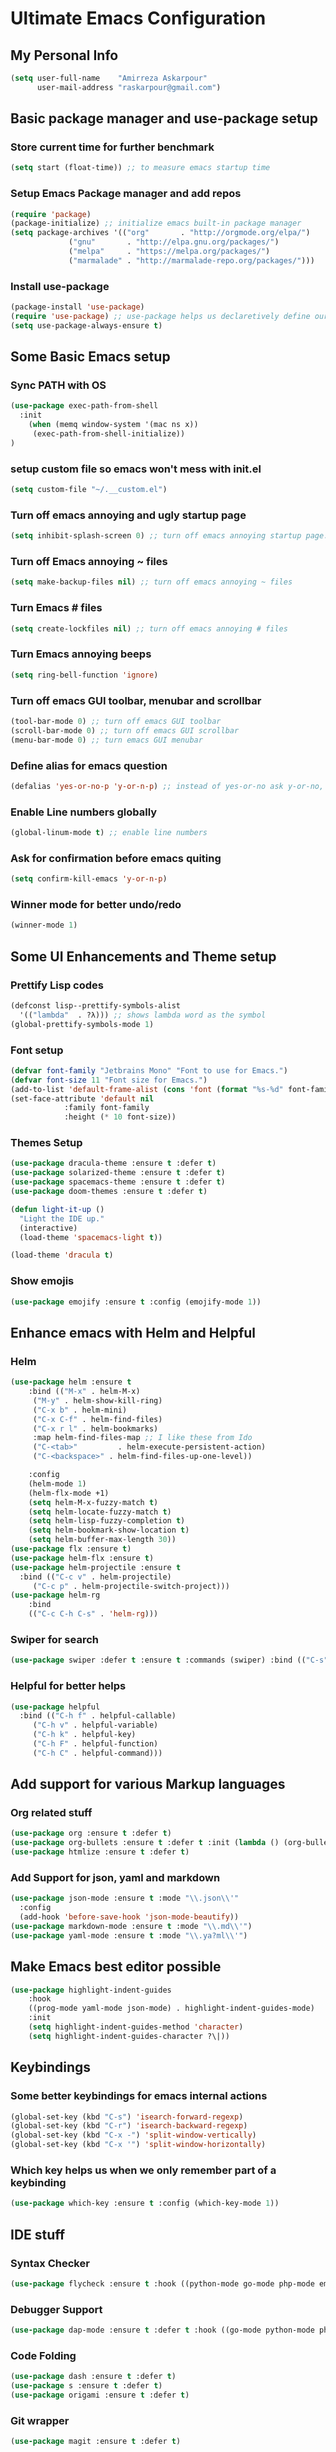 * Ultimate Emacs Configuration
** My Personal Info
#+BEGIN_SRC emacs-lisp
(setq user-full-name    "Amirreza Askarpour"
      user-mail-address "raskarpour@gmail.com")

#+END_SRC
** Basic package manager and use-package setup
*** Store current time for further benchmark
#+BEGIN_SRC emacs-lisp
(setq start (float-time)) ;; to measure emacs startup time
#+END_SRC
*** Setup Emacs Package manager and add repos
#+BEGIN_SRC emacs-lisp
(require 'package)
(package-initialize) ;; initialize emacs built-in package manager
(setq package-archives '(("org"       . "http://orgmode.org/elpa/")
			 ("gnu"       . "http://elpa.gnu.org/packages/")
			 ("melpa"     . "https://melpa.org/packages/")
			 ("marmalade" . "http://marmalade-repo.org/packages/")))
#+END_SRC

*** Install use-package
#+BEGIN_SRC emacs-lisp
(package-install 'use-package)
(require 'use-package) ;; use-package helps us declaretively define our packages and lazy load them only when we need them.
(setq use-package-always-ensure t)
#+END_SRC

** Some Basic Emacs setup
*** Sync PATH with OS
#+BEGIN_SRC emacs-lisp
(use-package exec-path-from-shell
  :init
    (when (memq window-system '(mac ns x))
     (exec-path-from-shell-initialize))
)
#+END_SRC
*** setup custom file so emacs won't mess with init.el
#+BEGIN_SRC emacs-lisp
(setq custom-file "~/.__custom.el")
#+END_SRC
*** Turn off emacs annoying and ugly startup page
#+BEGIN_SRC emacs-lisp
(setq inhibit-splash-screen 0) ;; turn off emacs annoying startup page.
#+END_SRC
*** Turn off Emacs annoying ~ files
#+BEGIN_SRC emacs-lisp
(setq make-backup-files nil) ;; turn off emacs annoying ~ files
#+END_SRC
*** Turn Emacs # files
#+BEGIN_SRC emacs-lisp
(setq create-lockfiles nil) ;; turn off emacs annoying # files
#+END_SRC

*** Turn Emacs annoying beeps
#+BEGIN_SRC emacs-lisp
(setq ring-bell-function 'ignore)
#+END_SRC
*** Turn off emacs GUI toolbar, menubar and scrollbar
#+BEGIN_SRC emacs-lisp
(tool-bar-mode 0) ;; turn off emacs GUI toolbar
(scroll-bar-mode 0) ;; turn off emacs GUI scrollbar
(menu-bar-mode 0) ;; turn emacs GUI menubar
#+END_SRC
*** Define alias for emacs question 
#+BEGIN_SRC emacs-lisp
(defalias 'yes-or-no-p 'y-or-n-p) ;; instead of yes-or-no ask y-or-no, only for convinience
#+END_SRC
*** Enable Line numbers globally
#+BEGIN_SRC emacs-lisp
(global-linum-mode t) ;; enable line numbers
#+END_SRC

*** Ask for confirmation before emacs quiting
#+BEGIN_SRC emacs-lisp
(setq confirm-kill-emacs 'y-or-n-p)
#+END_SRC
*** Winner mode for better undo/redo
#+BEGIN_SRC emacs-lisp
(winner-mode 1)
#+END_SRC
** Some UI Enhancements and Theme setup
*** Prettify Lisp codes
#+BEGIN_SRC emacs-lisp
(defconst lisp--prettify-symbols-alist
  '(("lambda"  . ?λ))) ;; shows lambda word as the symbol
(global-prettify-symbols-mode 1)
#+END_SRC
*** Font setup
#+BEGIN_SRC emacs-lisp
(defvar font-family "Jetbrains Mono" "Font to use for Emacs.")
(defvar font-size 11 "Font size for Emacs.")
(add-to-list 'default-frame-alist (cons 'font (format "%s-%d" font-family font-size)))
(set-face-attribute 'default nil
		    :family font-family
		    :height (* 10 font-size))
#+END_SRC
*** Themes Setup
#+BEGIN_SRC emacs-lisp
(use-package dracula-theme :ensure t :defer t)
(use-package solarized-theme :ensure t :defer t)
(use-package spacemacs-theme :ensure t :defer t)
(use-package doom-themes :ensure t :defer t)

(defun light-it-up ()
  "Light the IDE up."
  (interactive)
  (load-theme 'spacemacs-light t))

(load-theme 'dracula t)
#+END_SRC
*** Show emojis
#+BEGIN_SRC emacs-lisp
(use-package emojify :ensure t :config (emojify-mode 1))
#+END_SRC
** Enhance emacs with Helm and Helpful 
*** Helm

#+BEGIN_SRC emacs-lisp
(use-package helm :ensure t 
    :bind (("M-x" . helm-M-x)
	 ("M-y" . helm-show-kill-ring)
	 ("C-x b" . helm-mini)
	 ("C-x C-f" . helm-find-files)
	 ("C-x r l" . helm-bookmarks)
	 :map helm-find-files-map ;; I like these from Ido
	 ("C-<tab>"         . helm-execute-persistent-action)
	 ("C-<backspace>" . helm-find-files-up-one-level))

    :config
    (helm-mode 1)
    (helm-flx-mode +1)
    (setq helm-M-x-fuzzy-match t)
    (setq helm-locate-fuzzy-match t)
    (setq helm-lisp-fuzzy-completion t)
    (setq helm-bookmark-show-location t)
    (setq helm-buffer-max-length 30))
(use-package flx :ensure t)
(use-package helm-flx :ensure t)
(use-package helm-projectile :ensure t
  :bind (("C-c v" . helm-projectile)
	 ("C-c p" . helm-projectile-switch-project)))
(use-package helm-rg
    :bind
    (("C-c C-h C-s" . 'helm-rg)))
#+END_SRC

*** Swiper for search
#+BEGIN_SRC emacs-lisp
(use-package swiper :defer t :ensure t :commands (swiper) :bind (("C-s" . swiper))) 

#+END_SRC
*** Helpful for better helps
#+BEGIN_SRC emacs-lisp
(use-package helpful
  :bind (("C-h f" . helpful-callable)
	 ("C-h v" . helpful-variable)
	 ("C-h k" . helpful-key)
	 ("C-h F" . helpful-function)
	 ("C-h C" . helpful-command)))
#+END_SRC
** Add support for various Markup languages
*** Org related stuff
#+BEGIN_SRC emacs-lisp
(use-package org :ensure t :defer t)
(use-package org-bullets :ensure t :defer t :init (lambda () (org-bullets-mode 1)))
(use-package htmlize :ensure t :defer t)
#+END_SRC
*** Add Support for json, yaml and markdown
#+BEGIN_SRC emacs-lisp
(use-package json-mode :ensure t :mode "\\.json\\'"
  :config
  (add-hook 'before-save-hook 'json-mode-beautify))
(use-package markdown-mode :ensure t :mode "\\.md\\'")
(use-package yaml-mode :ensure t :mode "\\.ya?ml\\'")
#+END_SRC
** Make Emacs best editor possible
#+BEGIN_SRC emacs-lisp
(use-package highlight-indent-guides 
    :hook
    ((prog-mode yaml-mode json-mode) . highlight-indent-guides-mode) 
    :init
    (setq highlight-indent-guides-method 'character)
    (setq highlight-indent-guides-character ?\|))
#+END_SRC
** Keybindings
*** Some better keybindings for emacs internal actions
#+BEGIN_SRC emacs-lisp
(global-set-key (kbd "C-s") 'isearch-forward-regexp)
(global-set-key (kbd "C-r") 'isearch-backward-regexp)
(global-set-key (kbd "C-x -") 'split-window-vertically)
(global-set-key (kbd "C-x '") 'split-window-horizontally)
#+END_SRC
# *** Vi is great editor so let's have that as well ...
# #+BEGIN_SRC emacs-lisp
# (use-package evil :ensure t :config (evil-mode t)) ;; Only for editing.
# #+END_SRC
*** Which key helps us when we only remember part of a keybinding
#+BEGIN_SRC emacs-lisp
(use-package which-key :ensure t :config (which-key-mode 1))
#+END_SRC
# *** Help us a lot when using Vi Text Objects and motions
# #+BEGIN_SRC emacs-lisp
# ;; (use-package linum-relative :ensure t :config (linum-relative-mode))
# #+END_SRC

** IDE stuff
*** Syntax Checker
#+BEGIN_SRC emacs-lisp
(use-package flycheck :ensure t :hook ((python-mode go-mode php-mode emacs-lisp-mode) . flycheck-mode))
#+END_SRC
*** Debugger Support
#+BEGIN_SRC emacs-lisp
(use-package dap-mode :ensure t :defer t :hook ((go-mode python-mode php-mode) . dap-mode))
#+END_SRC
*** Code Folding
#+BEGIN_SRC emacs-lisp
(use-package dash :ensure t :defer t)
(use-package s :ensure t :defer t)
(use-package origami :ensure t :defer t)
#+END_SRC
*** Git wrapper
#+BEGIN_SRC emacs-lisp
(use-package magit :ensure t :defer t)
#+END_SRC
*** Language Server protocol Support
#+BEGIN_SRC emacs-lisp
(use-package lsp-mode :ensure t :defer t)
(use-package lsp-ui :ensure t :defer t)
#+END_SRC
*** Projectile 
Provides fuzzy file search and so much more in a project (git repo)
#+BEGIN_SRC emacs-lisp
(use-package projectile
  :config
  (projectile-mode)
  (setq-default projectile-mode-line
   '(:eval
     (if (file-remote-p default-directory)
	 " Proj"
       (format " Proj[%s]" (projectile-project-name))))))
#+END_SRC
*** Completion Framework
#+BEGIN_SRC emacs-lisp
(use-package company-lsp :ensure t :defer t)
(use-package company
  :ensure t
  :config
  (setq company-tooltip-limit 30)
  (setq company-idle-delay .1)
  (setq company-echo-delay 0)
  (global-company-mode))
#+END_SRC
*** Engine Mode

**** A must have mode for every developer on the planet
#+BEGIN_SRC emacs-lisp
(use-package engine-mode :ensure t :config (engine-mode t))
#+END_SRC
**** defining engines
#+BEGIN_SRC emacs-lisp
(defengine stackoverflow
 "https://stackoverflow.com/search?q=%s")
(defengine github
 "https://github.com/search?ref=simplesearch&q=%s")
#+END_SRC
** Go setup
#+BEGIN_SRC emacs-lisp
(use-package go-mode
  :mode "\\.go\\'"
  :ensure t
  :config
      (lsp)
      (add-hook 'before-save-hook #'lsp-format-buffer t t)
      (add-hook 'before-save-hook #'lsp-organize-imports t t)
      (add-hook 'go-mode-hook 'go-eldoc-setup)
      (local-set-key (kbd "M-.") 'godef-jump)
      (local-set-key (kbd "M-*") 'pop-tag-mark)
      (add-to-list 'exec-path (concat (concat (getenv "HOME") "/go") "/bin")))

(use-package go-add-tags :ensure t :defer t :config (global-set-key "C-c C-s" 'go-add-tags))
(use-package gotest :ensure t :defer t :config (global-set-key (kbd "C-c C-t C-t") 'go-test-current-test) (global-set-key (kbd "C-c C-t C-f") 'go-test-current-file))
#+END_SRC
** Clojure setup
#+BEGIN_SRC emacs-lisp
(use-package clojure-mode :ensure t :defer t :mode "\\.cljs?\\'")
(use-package cider :ensure t :defer t :hook clojure-mode :config (cider-jack-in))
#+END_SRC
** Python Setup
*** Python Mode 
#+BEGIN_SRC emacs-lisp
(use-package python-mode
  :ensure t
  :defer t
  :mode "\\.py\\'"
  :config
  (add-to-list 'exec-path (concat (getenv "HOME") "/.local/bin"))
  (lsp))
#+END_SRC
*** Autopep8 formatting
#+BEGIN_SRC emacs-lisp
(use-package py-autopep8 :ensure t :defer t :hook python-mode)
#+END_SRC
** Elixir Setup
#+BEGIN_SRC emacs-lisp
(use-package elixir-mode :ensure t :defer t :mode "\\.exs?\\'" 
     :config 
     (message "Need to launch elixir language server manualy what a shame "))
(use-package alchemist :ensure t :defer t :mode "\\.exs?\\'")
#+END_SRC
** Rust Setup
#+BEGIN_SRC emacs-lisp
(use-package rust-mode :ensure t :defer t :mode "\\.rs\\'" :init (add-hook 'rust-mode-hook #'lsp))
#+END_SRC
** Lisp Setup
*** Help us with parens
#+BEGIN_SRC emacs-lisp
(use-package paredit :ensure t :hook (emacs-lisp-mode . paredit-mode))
(use-package parinfer :ensure t :hook (emacs-lisp-mode . parinfer-mode))
(use-package rainbow-delimiters :ensure :hook ((emacs-lisp-mode python-mode go-mode php-mode) . rainbow-delimiters-mode))
#+END_SRC
** Some webish stuff
*** PHP Setup
#+BEGIN_SRC emacs-lisp
(use-package php-mode :ensure t :defer :init (add-hook 'php-mode-hook #'lsp))
#+END_SRC
*** Javascript/Typescript Setup
 #+BEGIN_SRC emacs-lisp
 (use-package js2-mode :ensure t :defer t :hook js-mode)
 (use-package tide :ensure t :defer t :mode "\\.ts\\'")
 #+END_SRC
** Devops Setup
#+BEGIN_SRC emacs-lisp
(use-package kubel :ensure t)
(use-package multi-term :ensure t :defer t)
(use-package docker :ensure t :defer t)
(use-package dockerfile-mode :ensure t :defer t)
(use-package ansible :ensure t :defer t :init (add-hook 'yaml-mode-hook (lambda () (ansible))))
#+END_SRC

** Benchmark startup time
#+BEGIN_SRC emacs-lisp
(message "Startup Time %f" (- (float-time) start))
#+END_SRC
